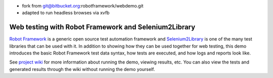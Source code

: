 - fork from git@bitbucket.org:robotframework/webdemo.git
- adapted to run headless browses via xvfb



Web testing with Robot Framework and Selenium2Library
=====================================================

`Robot Framework`__ is a generic open source test automation framework and
`Selenium2Library`__ is one of the many test libraries that can be used with
it. In addition to showing how they can be used together for web testing,
this demo introduces the basic Robot Framework test data syntax, how tests
are executed, and how logs and reports look like.

See `project wiki`__ for more information about running the demo, viewing
results, etc. You can also view the tests and generated results through the
wiki without running the demo yourself.

__ http://robotframework.org
__ https://github.com/robotframework/Selenium2Library
__ https://bitbucket.org/robotframework/webdemo/wiki/Home
